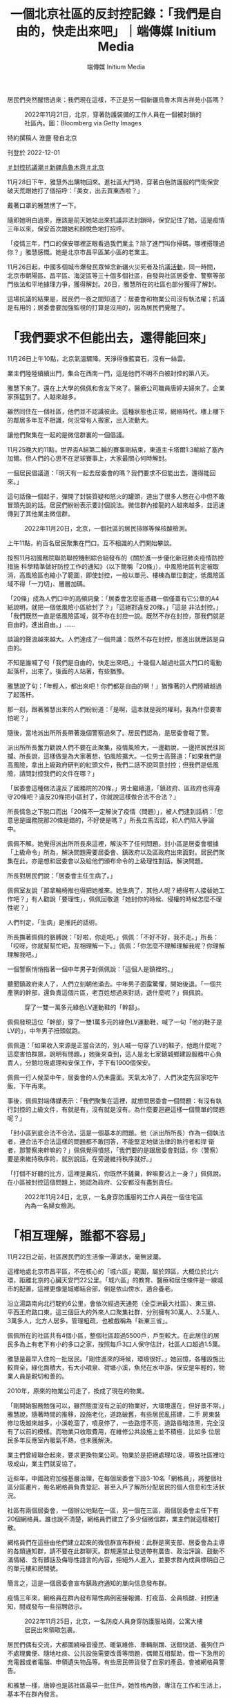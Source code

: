 #+title: 一個北京社區的反封控記錄：「我們是自由的，快走出來吧」｜端傳媒 Initium Media
#+author: 端傳媒 Initium Media

居民們突然醒悟過來：我們現在這樣，不正是另一個新疆烏魯木齊吉祥苑小區嗎？

#+caption: 2022年11月21日，北京，穿著防護裝備的工作人員在一個被封鎖的社區內。圖：Bloomberg via Getty Images
[[file:20221202-mainland-beijing-apartment-communities-protest/f8d8192cae3b40dab3c6bbb20e5ede69.jpg]]

特約撰稿人 淮鹽 發自北京

刊登於 2022-12-01

[[https://theinitium.com/tags/_3553][＃封控抗議潮]][[https://theinitium.com/tags/_3550][＃新疆烏魯木齊]][[https://theinitium.com/tags/_435][＃北京]]

11月28日下午，雅慧外出購物回來。進社區大門時，穿著白色防護服的門衛保安破天荒跟她打了個招呼：「美女，出去買東西啦？」

戴著口罩的雅慧愣了一下。

隨即她明白過來，應該是前天她站出來抗議非法封鎖時，保安記住了她。這是疫情三年以來，保安首次跟她和顏悅色地打招呼。

「疫情三年，門口的保安哪裡正眼看過我們業主？除了進門叫你掃碼，哪裡搭理過你？」雅慧感慨。她是北京市昌平區某小區的老業主。

11月26日起，中國多個城市爆發民眾悼念新疆火災死者及抗議[[https://theinitium.com/article/20221127-mainland-students-protest/][活動]]，同一時間，北京市朝陽區、昌平區、海淀區等三十個多個社區，自發與社區居委會、警察等部門依法和平地據理力爭，獲得解封。26日，雅慧所在的社區也部分獲得了解封。

這場抗議的結果是，居民們一夜之間知道了：居委會和物業公司沒有執法權；抗議是有用的；居委會要加強監視的打算是沒用的，因為居民們覺醒了。

* 「我們要求不但能出去，還得能回來」
:PROPERTIES:
:CUSTOM_ID: 我們要求不但能出去還得能回來
:END:
11月26日上午10點，北京氣溫驟降。天淨得像藍寶石，沒有一絲雲。

業主們陸陸續續出門，集合在西南一門，這是他們不明不白被封控的第八天。

雅慧下來了。還在上大學的佩佩和舍友下來了。醫療公司職員唐婷夫婦來了。企業家孫猛到了。人越來越多。

雖然同住在一個社區，他們並不認識彼此。這種狀態也正常，網絡時代，樓上樓下的鄰居多年互不相識，何況常有人搬家，出入流動大。

讓他們聚集在一起的是微信群裏的一個倡議。

11月25晚大約11點，世界盃A組第二輪的賽事剛結束，東道主卡塔爾1:3輸給了塞內加爾。但人們的心思不在足球賽事上，大家最關心何時解封。

一個居民倡議道：「明天有一起去居委會的嗎？我們要求不但能出去，還得能回來。」

這句話像一個起子，彈開了封裝質疑和怒火的罐頭，道出了很多人憋在心中但不敢冒頭先說的話。居民們紛紛表示要討個說法。微信群內接龍的人越來越多，並迅速傳到了其他業主微信群。

#+caption: 2022年11月20日，北京，一個社區的居民排隊等候核酸檢測。
[[file:20221202-mainland-beijing-apartment-communities-protest/64fa7dba9f234517ab78749d5e712626.jpg]]

上午11點，約百名居民聚集在門口。互不相識的人們開始攀談。

按照11月初國務院聯防聯控機制綜合組發布的《關於進一步優化新冠肺炎疫情防控措施 科學精準做好防控工作的通知》（以下簡稱「20條」），中風險地區判定被取消，高風險區也縮小了範圍，即使封控，一般以單元、樓棟為單位劃定，低風險區域不得「一刀切」、層層加碼。

「20條」成為人們口中的高頻詞彙：「居委會怎麼能憑藉一個僅蓋有它公章的A4紙說明，就把一個低風險小區給封了？」「這絕對違反20條。」「這是 非法封控。」「我們既然一直是低風險區域，就不存在封控一說。既然不存在封控，那我們就是自由的，進出自由。」...... 

談論的聲浪越來越大。人們達成了一個共識：既然不存在封控，那進出就應該是自由的。

不知是誰喊了句「我們是自由的，快走出來吧。」十幾個人越過社區大門口的電動起落杆，出來了。後面的人站著，有些猶豫。

雅慧說了句：「年輕人，都出來吧！你們都是自由的啊！」猶豫著的人們陸續越過了起落杆。

那一刻，跟著雅慧出來的人們紛紛道：「是啊，這本就是我的權利，我為什麼要害怕呢？」

隨後，當地派出所所長帶著幾個警察過來了。居民們認為，是居委會報了警。

派出所所長奮力勸說人們不要在此聚集，疫情風險大，一邊勸說，一邊把居民往回攔。所長說，這樣做是為大家著想，怕風險擴大。一位男士高聲道：「如果我們是高風險，拿出上級政府研判的紅頭文件，我們二話不說同意封控；但我們是低風險，請問封控我們的文件在哪？」

「居委會這種做法違反了國務院的20條，」男士繼續道，「鎮政府、區政府也得遵守20條吧？違反20條把小區封了，你就說這樣做合法不合法？」

所長情急之下脫口而出「20條不一定解決了疫情（問題）」，被人們逮到話柄：「您意思是國務院那20條是錯的，不好使是嗎？」所長立馬否認，和人們陷入爭論中。

佩佩不解。她覺得派出所所長來這裡，解決不了任何問題。封小區是居委會根據「上級命令」所為，解決問題需要居委會、鎮政府以及區政府出來面對。居民們聚集在此，亦是想和居委會以及給他們頒布命令的上級理性對話，解決問題。

所長對居民們說：「居委會主任生病了。」

佩佩室友說「那拿輪椅推也得把她推來。她生病了，其他人呢？總得有人接替她工作吧？」有人勸說「要理性」，佩佩回敬道「她封你的時候、侵權的時候怎麼不理性呢？」

人們判定，「生病」是推託的話術。

所長撫著佩佩的胳膊說：「好啦，你走吧。」佩佩：「不好不好，我不走。」所長：「哎呀，你就幫幫忙吧，互相理解一下。」佩佩：「你怎麼不理解理解我呢？你理解理解我吧。」

一個警察悄悄指著一個中年男子對佩佩說：「這個人是鎮裡的。」

聽聞鎮政府來人了，人們立刻朝他涌去。中年男子面露驚懼，開始後退。「一個共產黨的幹部，還負責這個片區，老百姓想過來對話，退什麼呢？」佩佩說。

#+caption: 穿了一雙一萬多元綠色LV運動鞋的「幹部」。
[[file:20221202-mainland-beijing-apartment-communities-protest/75b446c5d0104fa88b73a596eb09482c.png]]

佩佩發現這位「幹部」穿了一雙1萬多元的綠色LV運動鞋，喊了一句「他的鞋子是LV的」，中年男子扭頭就跑。

佩佩道：「如果收入來源是正當合法的，別人喊一句穿了LV的鞋子，他跑什麼呢？這麼害怕群眾，說明有問題。」她後來查到，這人是北七家鎮城鄉建設服務中心負責人，分館垃圾處理和安保工作，手下有1900個保安。

佩佩一行人候至中午，居委會的人仍未露面。天氣太冷了，人們決定先回家吃午飯，下午再來。

事後，佩佩對端傳媒表示：「我們聚集在這裡，就想問居委會一個問題：有沒有執行封控的上級文件，有就是有，沒有就是沒有。為什麼要迴避這樣一個簡單的問題呢？」

「封小區到底合法不合法，這是一個基本的問題。他（派出所所長）作為一個執法者，連合法不合法這樣的問題都不敢回答，不能堅定地做法律的執行者和捍 衛者，那警察來幹嘛的？」佩佩覺得憤怒，「我們要的是跟居委會對話，你（警察）要是來維持秩序的，就別說話，在旁邊維持秩序就好。」

「打個不好聽的比方，這裡是糞坑，你既然不鏟糞，幹嘛要沾上一身？」佩佩說。在小區被封控這個問題上，她認為政府、公安都沒有盡到責任。

#+caption: 2022年11月24日，北京，一名身穿防護服的工作人員在一個住宅區內為一名婦女檢測。
[[file:20221202-mainland-beijing-apartment-communities-protest/3f04b5c8ec504a92a9d9fff92b809832.jpg]]


* 「相互理解，誰都不容易」
:PROPERTIES:
:CUSTOM_ID: 相互理解誰都不容易
:END:
11月22日之前，社區居民們的生活像一潭湖水，毫無波瀾。

這裡地處北京市昌平區，不在核心的「城六區」範圍，屬於郊區，大概位於北六環，距離北京的心臟天安門22公里。「城六區」的教育、醫療和居住條件是一線城市的配置，這裡更像是城鄉結合部，倒是依山傍水，適合養老。

沿立湯路南向北行駛約6公里，會依次經過天通苑（全亞洲最大社區）、東三旗、平西王府路口東。這三個巨大的外來人口聚集社群，分別擁有30萬人、2.5萬人、3萬多人，北方人居多，管理粗疏，也被戲稱為「新東三省」。

佩佩所在的社區共有4個小區，整個社區超過5500戶，戶型較大。在此居住的居民多為上有老下有小的多口之家，按照每戶3口人保守估計，社區人口超過1.5萬。

雅慧是最早入住的一批居民。「剛住進來的時候，環境很好。」她回憶，各種設施比較齊全，綠化面積大，有大小噴泉、荷塘小溪，魚兒在水中游，保安是年輕的，物業人員是親切和善的。

2010年，原來的物業公司走了，換成了現在的物業。

「剛開始服務勉強可以，雖然態度沒有之前的物業好，大環境還在，但好景不常。」雅慧說，隨著時間的推移，設施老化，道路破舊，有些居民亂搭建，二手 房東裝修垃圾越來越多，小溪乾涸了，噴泉停了，一些路燈不亮，道路昏暗漆黑，完全沒有了以前的模樣。而物業只收取費用，在維修公共設施上並不積極，比如多 位居民多年反應室內暖氣不熱，也未獲解決。

業主們曾經聯合起來，要求更換物業公司。物業於是拒絕處理垃圾，導致社區裡垃圾成山，業主們就妥協了。

近些年，中國政府加強基層治理，在每個居委會下設3-10名「網格員」，將整個社區分區畫片，每名網格員負責登記、甚至入戶了解所分配居民的個人信息和生活狀況。

社區有兩個居委會，一個辦公地點在一區，另一個在三區，兩個居委會主任下有20個網格員。誰也說不清楚，網格員們建立了多少個微信群，業主們就這樣被打散。

網格員們在這些由他們建立起來的微信群宣布群規：此群是黨支部、居委會為主導的各類通知群，請不要在此群聊天。群規還禁止發送帶有廣告、政治評論、鼓動不滿情緒、含有髒話及侮辱性語言的內容，拒絕外人進入，並要求群內成員標明自己的單元樓和房間號。

簡言之，這是一個居委會宣布鎮政府通知的單向信息發布群。

疫情三年來，網格員在群內發布陽性病例密接報備、打疫苗、全員核酸、封控通知，間或發布一些招聘啟示。

#+caption: 2022年11月25日，北京，一名防疫人員身穿防護服站崗，公寓大樓居民出來領取包裹。
[[file:20221202-mainland-beijing-apartment-communities-protest/63cf3a9da48348d89344b861e5025e82.jpg]]

居民們偶有交流，大都圍繞噪音擾民、暖氣維修、車輛剮蹭、送錯快遞、養狗住戶不處理糞便、隨地吐痰、公共設施需要改善等問題，偶爾互相幫助，借一下急用的充電器或者電腦、申領遺失物品等。有些居民帶貨發了自家的產品，會被網格員警告。

和雅慧一樣，唐婷也是該社區最早一批住戶。她性格內斂，專注在工作和生活上，基本不在群內發言。

從11月16日開始，唐婷忍不住發言。

11月8日起，因鄰近地帶有陽性病例，網格員通知社區居民進行全員核酸，一些居民被研判為陽性病例密切接觸者（密接），居家隔離。

8天後，11月16日一大早，唐婷所在的單元樓門被拉了警戒線，旁邊還有警車，已被封鎖，單元門上貼著一張A4紙，寫著「根據疾控疫情防管控安排，本單元臨時封閉管控，如接到解封通知我們會第一時間解封，給您帶來的不便，敬請諒解。」落款為社區居委會，並無任何公章。

這意味著唐婷不能出門上班了，小孩不能上學了。唐婷問了旁邊的保安，得知是半夜被封控的。人們並不知道還有哪些單元被封了，被封的人們更是一頭霧水，他們去問保安，保安讓問居委會。他們只好問網格員：這到底是什麼情況？怎麼都沒有提前通知？大概要封多久？

一串質詢之後，居委會主任A回復他們也在等通知。

有人生氣地說：沒有正式通知，沒有給被封的居民回復，那張A4紙連公章都沒有，就等於胡亂封門擾民。

A回覆稱：十混一陽，目前在覆核結果。

中國大陸核酸檢測採取混檢，十人一組，檢驗結果裝在一個試管裡。若該試管檢驗為陽，需要重新覆核確認是否有陽性、哪一個是陽性。

質詢的人認為，疾控中心還沒有通知就拉線封門，那張白紙不具備效力。A則稱疾控不通知的話居委會不能封門，居委會沒有權力，只是執行。

雙方爭執起來。

有人出來緩和氣氛，稱不要為難居委會，請居委會將實情告訴大家，避免引發恐慌。一些居民隨聲附和「相互理解，誰都不容易」。

這天上午11點，疾控中心覆核結束，全部陰性，管控解除。唐婷在群裡和眾人一起向居委會表達了感謝。

#+caption: 2022年11月24日，北京，工人在被封鎖的社區外豎起金屬柵欄，防止2019冠狀病毒傳播。
[[file:20221202-mainland-beijing-apartment-communities-protest/e36146f6a8624f4086a8485f2be3da61.jpg]]


* 我們不正是另一個烏魯木齊吉祥苑小區嗎？
:PROPERTIES:
:CUSTOM_ID: 我們不正是另一個烏魯木齊吉祥苑小區嗎
:END:
又過了三天。11月19日晚，一個居民在群裡轉發了三區的一則通知，稱三區22號樓2單元出現十混一陽，此單元臨時管控，只進不出。

人們覺得這次和三天前的情況相同，覆核完了就會解封。

但也有人說，看到有施工人員在小區門口裝護欄桿，一區二區和三區之間在裝鐵皮牆。

兩個小時後，下去確認的居民回復：小區封控了，不讓出去了。

「怎麼每次都是居民們自己發現，沒人通知呢？」有人反問。

人們開始恐慌，因為未來得及準備物資，紛紛問詢外賣是否能送進來。社區裡只有一個小超市，無法供給1500多戶的日常生活。一些居民開始在手機電商平台上下單囤購食品。

有人發布「20條」，提出小區即使有陽性，也不可能都是密接，反對封控社區。

近11點，網格員給出進行三天「臨時封控」的帶公章（居委會印章、非政府公章）說明。

連平時積極配合居委會的居民也蹦出來發問：憑什麼三區出現病例、要封控整個一區？

此時，也有人覺得封了就老老實實在家待著好了，還有人自我安慰：三天之後檢測完了沒事就會解封的。

11月20日一大早，人們開始發牢騷，有的覺得核酸亭離社區太近造成感染風險大，有的譴責不戴口罩的，有的痛斥隨地吐痰的。東一句西一句，人們相互 安慰，也彼此爭執。同時，一些人在社區內小超市擠成一團搶購果蔬和米面，其中有不少老年人。慣常取快遞的驛站，已經被鐵皮牆隔開。而居委會只是發通知讓人 們下樓去門口附近的小廣場全員測核酸。

到了晚上，網格員照例通知第二天照舊全員核酸，但一個信息變更讓唐婷開始焦慮：「解封時間另行通知」。她想：「不是說好三天就解封嗎？前一天做核酸，到中午了還未出結果。」不過她忍住了，只在群裡問道：「什麼時候出結果？」

唐婷的小孩在另一片區上學，所以在學校附近租了房子，母親在那邊住方便照顧孩子，小孩週末回來。她開始擔心身體抱恙的母親和年幼的女兒。

11月21日，人們一天都在抱怨核酸結果出爐緩慢。這個在封閉的小區內作業的核酸團隊屬於吉因加實驗室，總是第二天下午還出不了頭一天的結果。而一區門口的核酸亭，則是次日凌晨就能出結果。沒人知道小區內大白防護服下的採樣員是什麼人、有沒有合法的上崗證件。

11月22日，封控第三天。按照此前通知，亦是封控最後一天。如果這天全員核酸無異樣，就要解封。居民們在等待核酸結果。

意外出現了。一個鄰居在群內稱，吉因加客服稱，運輸過程中操作不當，導致檢測樣本污染，沒出結果的不會出了。

這意味著封鎖將延期。

人們的忍耐力正在被消磨，紛紛指責核酸團隊不專業，一群業餘選手拿老百姓開玩笑。好多準備23日返工的上班族和家長都很崩潰。核酸結果沒出，即使按期解封，也上不了班、入不了學，因為很多公司和學校要求上傳24小時核酸證明。

人們在斥責核酸團隊中度過了一天，但依然抱著解封的希望：「沒有新增的話明天應該解封吧」。

晚上八點，解封的願望破滅。網格員又通知，繼續全員核酸，社區由於疫情延長「封閉管理」，且未說明解封時間。

脾氣溫和的唐婷再也忍不住了：「小區到底有沒有陽性？有幾個陽性？」

群內有人上傳了昌平區最新的確診病例區域分布圖，他們的小區並未在列。有人反諷：「確診病例沒有我們小區，封控是為了保護我們？」

網格員對人們的疑慮繼續沈默，只是雷打不動地通知所有人繼續去吉因加團隊全員核酸。

11月23日一大早，越來越多的人開始質問何時解封。人們討論卡塔爾世界盃上不戴口罩興奮狂歡的觀眾。不乏有頭像帶國旗者稱「國內媒體宣傳的以為外國人都死差不多了呢，看了世界盃，發現原來真的有西方極樂世界」。一般頭像帶國旗印記的，被認為是愛黨愛國者。

唐婷沒心思關注世界盃，她已經5天沒有見到母親和女兒了。如果她再不去上班，她本月的薪水將減半。唐婷作為「夾心層」的一員，上有老下有小，每個月還有車貸房貸，不敢生病、不敢請假。

唐婷在群裡發問：「到底要多少天連續核酸才能解除封控？」網格員在忙著給居民做核酸、清理居家隔離者的垃圾，面對每天上百條的意見和問題，沒有回復。唐婷開始在群裡頻繁發聲。她轉發了防疫正常化的文章，告知了家裡即將斷糧的現狀。

居委會終於在11月24日通知，有4個單元、一個鍋爐房出現十混一陽，須等疾控中心複核結果。

唐婷開始懷疑核酸數據的準確性，甚至覺得是不是為了延長封控故意製造假陽病例。她聽說大白做核酸有補助，居委會也有提成，要是小區解封了，他們就沒得賺了。

社區的微信群從沒像現在這樣熱鬧。11月24日和25日，人們聊天的焦點集中在精準防控上。被封控在家一週了，人們的語氣明顯焦躁。

唐婷積極參與討論，她認同群友們提出的陽性封控到樓、以單元為單位讓採樣員在樓下小範圍做核酸，不要動輒全員核酸。有人開始轉發別的小區的做法。比如發抗原自測盒，減少集體感染的機會。

大家各抒己見後，達成一致：封控一週，天天核酸，還出了十混一陽，事出反常必有妖。根據「20條」，哪裡出問題封哪裡，不該封整個小區，否則過幾天再出個十混一陽，所有人就無休止被封下去。

11月24日發生的新疆烏魯木齊天山區吉祥苑小區的火災，引爆了人們的情緒。網上流傳的信息顯示：該小區處於低風險區域，卻被封控，消防通道被封鎖，火災在發生兩個多小時後才被撲滅，最終導致10人死亡。

社區的居民們突然醒悟過來：我們現在這樣，不正是另一個新疆烏魯木齊吉祥苑小區嗎？

人們決定26日上午十點集合，要求居委會解除封控、拆除鐵皮，同時建立了只有業主的微信群。

唐婷加入了。

「這麼多天的非法封鎖，我快要抑鬱了。」她對端傳媒說，「這就是人禍。必須解封。如果起火了，我們跑不出去，死了怎麼辦？」

#+caption: 2022年11月27日，北京，一名居民走過一個封閉了的核酸檢測採樣點。
[[file:20221202-mainland-beijing-apartment-communities-protest/9c694907b8f74cf68313ca020148593f.jpg]]


* 「你用一個違法的東西禁止我出門，我沒辦法接受」
:PROPERTIES:
:CUSTOM_ID: 你用一個違法的東西禁止我出門我沒辦法接受
:END:
26日下午，社區一區打開了用鐵絲鎖死多日的行人通道。居民們陸續走了出來，有的去1公里外的菜市場買菜，有的出去散步。

隸屬於物業公司的一名年紀較大的保安用桌子把行人通道堵上。憤怒的人們圍過去搬走了桌子，指責他拿著業主的錢對付業主。保安見狀溜走。

一個帶著前進帽的老幹部模樣的老人走出來，指著保安們大聲喝斥：「你們太不像話了，把門封起來不讓人出去，還讓老百姓活不活？你們要跟老百姓站在一 起，不是壓迫老百姓。國民黨都沒這樣。你是執行的，我們很同情你們。這是誰決定的，是小區決定的，還是鎮上，還是昌平區，還是北京市委？北京市委說要精準 防控，哪有這樣做的？你們動點腦子，可出可進，為什麼這樣封啊？中央20條怎麼說的？不要這樣搞，簡直是壓迫老百姓。」

雖然鐵皮牆還沒拆，機動車輛不能進出，行人進出已經自由。這算是解封成功了一半。

不斷有業主在群內發送其他社區抗議解封成功的消息。孫猛看到「宇宙最大社區」------天通苑社區的居民齊齊整整行出來的視頻，覺得羨慕。

「你看，他們人這麼多，甚至都不需要多說什麼，居委會和保安看到這股氣勢，都不敢再封了。」孫猛看著自己社區站出來的幾十人，寥寥落落，有些悲涼。

孫猛是最早站出來抗議的居民之一。臨近年底，他的企業正在排產，產品發貨諸多事宜等著他拍板。一週前他就跟居委會申請有急事要出去，被否決，還被門口的保安奚落。孫猛憋了一肚子火，但也無可耐何，覺得為了防疫大局，就多等三天吧，沒想到一直不明不白被封了八天。

徹底激怒他的是關於天通苑南街道第二居委會的一段[[https://www.hk01.com/%E5%A4%A7%E5%9C%8B%E5%B0%8F%E4%BA%8B/840718/%E6%9C%89%E7%89%87-%E4%BB%96%E7%9A%84%E8%BB%9F%E8%82%8B%E6%98%AF%E5%85%92%E5%AD%90-%E5%8C%97%E4%BA%AC%E7%A4%BE%E5%8D%80%E4%BA%BA%E5%93%A1%E7%96%91%E5%A8%81%E8%84%85%E5%B1%85%E6%B0%91-%E8%A2%AB%E6%89%B9%E5%83%8F%E9%BB%91%E5%B9%AB][視頻]]。視頻顯示，該居委會疑似尹姓女書記和工作人員給上門抗議的居民羅織罪名，提到「找個黑地兒拘他三天」、「他的軟肋是兒子」。

「軟肋說」讓孫猛的心火直往頭頂竄。作為一個父親，他無法忍受拿孩子作要脅這種下三濫的手段。他承認孩子是他的軟肋，氣不過成年人被這麼拿捏威脅。他開始查詢居委會「是什麼東西」，正好有人發了一段中國政法大學學生跟派出所長的對話：

「《民法典》裡寫得很清楚，居民委員會是基層群眾服務組織，是民事主體，不是行政主體，沒有行政權和執法權。居委會要出具一個限制大家人身自由的通 知，它必須得到全小區同意，這才是基層群眾自治組織的合法程序，否則它沒有效力。它不是行政主體，我們沒辦法提起行政復議，但是它涉嫌偽造行政公文，我們 可以投訴；它侵犯到我們民事權益，我們保留民事訴訟的權利；如果對我們的人身財產造成極大危害，我們可以提起刑事訴訟。它蓋的公章，也必須是有行政權力的 人蓋章，一個居委會的章不起任何作用，沒有任何權力上的合法性。我可以配合你不出門，但是你用一個違法的東西禁止我出門，這個我沒辦法接受。」

他立刻將這個視頻轉發到群裡，引發鄰舍們的共鳴。隨後大家看到10點集合的倡議，就都出來了。

幾十個業主一直等到傍晚，未見居委會負責人身影。孫猛和幾個居民動手拆了一段鐵皮牆，打通了一區和三區的隔斷，也將被封死的消防通道闢了出來。

三區網格員微信通知，最新確定的陽性病例是居住在68號樓的核酸採樣員，三區居委會7名工作人員是密接，已居家隔離。

「原來是做核酸的陽了，卻要把所有人封控在家。」聚集在居委會門口的人越來越多。

天色暗下來，一區居委會空無人煙，三區居委會一直大門緊鎖。周圍的居民說，居委會B書記和一個網格員就在裡面，他們之前把燈關了，假裝不在。不一會 兒，黑漆漆的屋外懸掛的空調機卻轟鳴了起來，孫猛說「估計是凍得受不住了，開了空調」，這證明B就在裡面。人們的耐性沒了，開始高喊「出來」。

未幾，上午在一區門口維持秩序的派出所長來了。孫猛說：「肯定是B報得警，怕大家衝進去揍他。」

孫猛判斷B不會和大家對話，就繞到一區居委會，看看是否能碰到負責人。他看到白天人去樓空的一區居委會燈火通明，那位「生病的」負責人A和網格員們都在。

「這是什麼上班節奏？」孫猛通知了其他人，人們迅速涌來。A口述了一段「上級」要求封控的命令，居民們要求她拿出封控文件，並必須於當晚宣布解封。

A說要和上級打電話匯報，轉身把自己鎖在屋內。不一會兒，她宣稱心梗發作。網格員們叫了開鎖師傅，開鎖師傅撬門的剎那，A起身開了門，然後倒地抽 泣，說被居民們逼迫至此。有的網格員過來扶著她，給她搧風透氣，有的網格員則咆哮著讓居民們出去。不一會兒，來了一輛120，把王某豔拉走了。

在場的人們都覺得這一幕太drama。

「我理解他們工作辛苦，但這個場面太不合理了。」佩佩說，「都找人撬門了，乾脆就躺地上等開門，幹嘛在撬門的時間點精準開門？做戲做全套。」

孫猛說，還有更drama的，白天在門口被嚇跑的管理1900個保安的「幹部」又來了，腳上依然穿著那雙豔綠色的LV球鞋。

人們見A被救護車拉走，便追著「幹部」詢問其身份以及是如何在封控期間來去自如的。「幹部」扭身快走，邊走邊說「我有必要告知你我的身份嗎？我現在 沒有義務以公職的身份處理你們的問題。你又不是記者，你有必要採訪我嗎？我沒必要告訴你我是誰，也沒必要告訴你我來這的目的。」

佩佩說，龜縮在屋裡死都不出來的B書記，倒地哭泣被120拉走的A主任，還有比區長派頭都大的管垃圾的保安頭子，這真是「社區三傑」。

11月26日晚，人們可自由進出社區。11月27日晚6點，社區居委會發布公告稱，小區解封。

佩佩和孫猛都覺得，一直堅持到底的那十幾個人，值得坐在一起喝一杯。

#+caption: 社區解封後，因不允許再用鐵皮封控居民樓，一些保安被徵用，作為人牆看守密接的兩個單元樓，沒人管他們晚上住哪裡，他們就在冰冷的樓外打地鋪。
[[file:20221202-mainland-beijing-apartment-communities-protest/f84877614aa741e6b5fbe218b3cb658f.jpg]]


* 尾聲
:PROPERTIES:
:CUSTOM_ID: 尾聲
:END:
社區解封後，因不允許再用鐵皮封控居民樓，一些保安被徵用，作為人牆看守密接的兩個單元樓。晚上，他們就在冰冷的樓外打地鋪，入冬後，北京夜裡的溫度只有零下7度。

於心不忍的居民們給這些看守他們的「大白」送來牛奶、水果、飯菜，還有保溫的墊子和睡袋，怕他們凍壞。

憋壞了的人們在自建的微信群，瘋狂吐槽了三天，嘲笑譏諷B書記，討論防疫放開，反思烏魯木齊那場大火，揭發核酸公司亂象，讚嘆高校學生的勇敢。

這次反封控抗議帶來的最大成果，就是喚醒了人們的法律意識。北京市民們特別認真地研討了居委會和物業公司的性質，以及這兩個民事法人和居民們的關係。居委會需要通過居民代表選舉產生，而這是人們一直忽略的重要權利。

孫猛說，有趣的是，B書記也在這個群裡，他悄悄地拉進了幾個居委會的網格員，還有警察，用小號潛水。人們知道他們在潛水，還專門@B書記，調笑他不作為是縮頭烏龜。

熱烈表達過後，群音逐漸平靜。雅慧、佩佩、唐婷、孫猛，也繼續各自的生活。

雅慧一直關注公共事務，也積極發聲倡議，但總覺得孤獨，似乎沒人關心這些。她周圍的朋友們覺得大家都這樣過，她衣食無憂，有什麼不開心呢。

她感慨，造成這一切的根源是什麼？「大家都不敢講。就是最上面那個大家長嘛。」

上世紀90年代初期，雅慧南下打工，像經典電視劇《外來妹》那樣，她跟著香港老闆開了眼界、長了見識，做到公司管理層，閱了不少事，讀了不少史。她覺得那個年代，人際關係簡單，也有拼搏向上躍升的機會，只要肯搏，就有成功的機會。

「現在，從國家到個人，都是詐騙沒有誠信。」雅慧已經打算移民去歐洲，「去適合自己的地方，去當公民，有自由表達權利，有通過自己勞動創造財富贏得尊重的選擇。」

佩佩則先應付期末考試，對未來還沒打算。提及為什麼堅定站出來抗議，她說：「難道你不氣嗎？無緣無故被封了8天，你不氣嗎？我很奇怪，就我一個人生氣嗎？一個基層組織，憑什麼長期大規模侵犯人權？沒有道理。」

佩佩說，居委會這些基層組織就是用來背鍋的。只要「動態清零」不撤銷，各地官員的清零考核不變，基層依然會加碼。官員們為了不觸犯「20條」優化防疫政策，只能用口頭授意的方式命令基層執行。

孫猛認同佩佩的看法，他說「這不就是中共一貫的既要、又要、還要」。他說，為了孩子的健康成長，打算「潤」出去，地點還在考慮。

唐婷覺得中央的本意是好的，是地方和核酸公司的私慾使得防疫變了味。不過她決定，以後出差返家不再跟任何人報備，不會再像以前那樣乖乖向居委會報備。

社區反封控事件的「主角」之一------居委會也沒閒著，正在按照單元順序，每棟樓建立一個微信群。這意味著他們要新建93個微信群。物業公司將用鐵皮封鎖小區的行為拍了照片，作為工作成績宣傳。

幾位居民認為，這是想要加強監視。但即使一棟樓建一個群也沒用的，居民們已經覺醒了。

社區內，一隻亂丟棄的「大白」防護服躺在地上，很扎眼。

#+caption: 社區內一隻亂丟棄的「大白」防護服躺在地上。
[[file:20221202-mainland-beijing-apartment-communities-protest/629d6b76ff0c448180ef269161f951de.jpg]]

*應受訪者要求，雅慧、佩佩、唐婷、孫猛為化名。*

[[file:20221202-mainland-beijing-apartment-communities-protest/e04995a6c6d34b94911387b5e5646c04.jpg]]

2017年7月，端傳媒啓動了對深度內容付費的會員機制。但本文因關乎重大公共利益，我們特別設置全文免費閱讀，歡迎你轉發、參與討論，也期待你[[https://theinitium.com/subscription/offers/][付費支持我們]]，瀏覽更多深度內容。

[[https://theinitium.com/tags/_3553][＃封控抗議潮]][[https://theinitium.com/tags/_3550][＃新疆烏魯木齊]][[https://theinitium.com/tags/_435][＃北京]]

本刊載內容版權為端傳媒或相關單位所有，未經[[mailto:editor@theinitium.com][端傳媒編輯部]]授權，請勿轉載或複製，否則即為侵權。
